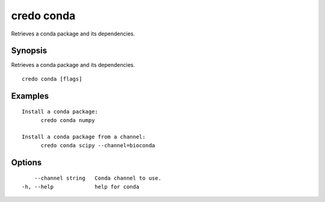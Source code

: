 .. _credo_conda:

credo conda
-----------

Retrieves a conda package and its dependencies.

Synopsis
~~~~~~~~


Retrieves a conda package and its dependencies.

::

  credo conda [flags]

Examples
~~~~~~~~

::


  Install a conda package:
  	credo conda numpy

  Install a conda package from a channel:
  	credo conda scipy --channel=bioconda


Options
~~~~~~~

::

      --channel string   Conda channel to use.
  -h, --help             help for conda
